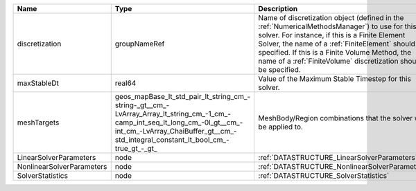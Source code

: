 

========================= =============================================================================================================================================================================================================== ======================================================================================================================================================================================================================================================================================================================== 
Name                      Type                                                                                                                                                                                                            Description                                                                                                                                                                                                                                                                                                              
========================= =============================================================================================================================================================================================================== ======================================================================================================================================================================================================================================================================================================================== 
discretization            groupNameRef                                                                                                                                                                                                    Name of discretization object (defined in the :ref:`NumericalMethodsManager`) to use for this solver. For instance, if this is a Finite Element Solver, the name of a :ref:`FiniteElement` should be specified. If this is a Finite Volume Method, the name of a :ref:`FiniteVolume` discretization should be specified. 
maxStableDt               real64                                                                                                                                                                                                          Value of the Maximum Stable Timestep for this solver.                                                                                                                                                                                                                                                                    
meshTargets               geos_mapBase_lt_std_pair_lt_string_cm_-string-_gt__cm_-LvArray_Array_lt_string_cm_-1_cm_-camp_int_seq_lt_long_cm_-0l_gt__cm_-int_cm_-LvArray_ChaiBuffer_gt__cm_-std_integral_constant_lt_bool_cm_-true_gt_-_gt_ MeshBody/Region combinations that the solver will be applied to.                                                                                                                                                                                                                                                         
LinearSolverParameters    node                                                                                                                                                                                                            :ref:`DATASTRUCTURE_LinearSolverParameters`                                                                                                                                                                                                                                                                              
NonlinearSolverParameters node                                                                                                                                                                                                            :ref:`DATASTRUCTURE_NonlinearSolverParameters`                                                                                                                                                                                                                                                                           
SolverStatistics          node                                                                                                                                                                                                            :ref:`DATASTRUCTURE_SolverStatistics`                                                                                                                                                                                                                                                                                    
========================= =============================================================================================================================================================================================================== ======================================================================================================================================================================================================================================================================================================================== 


